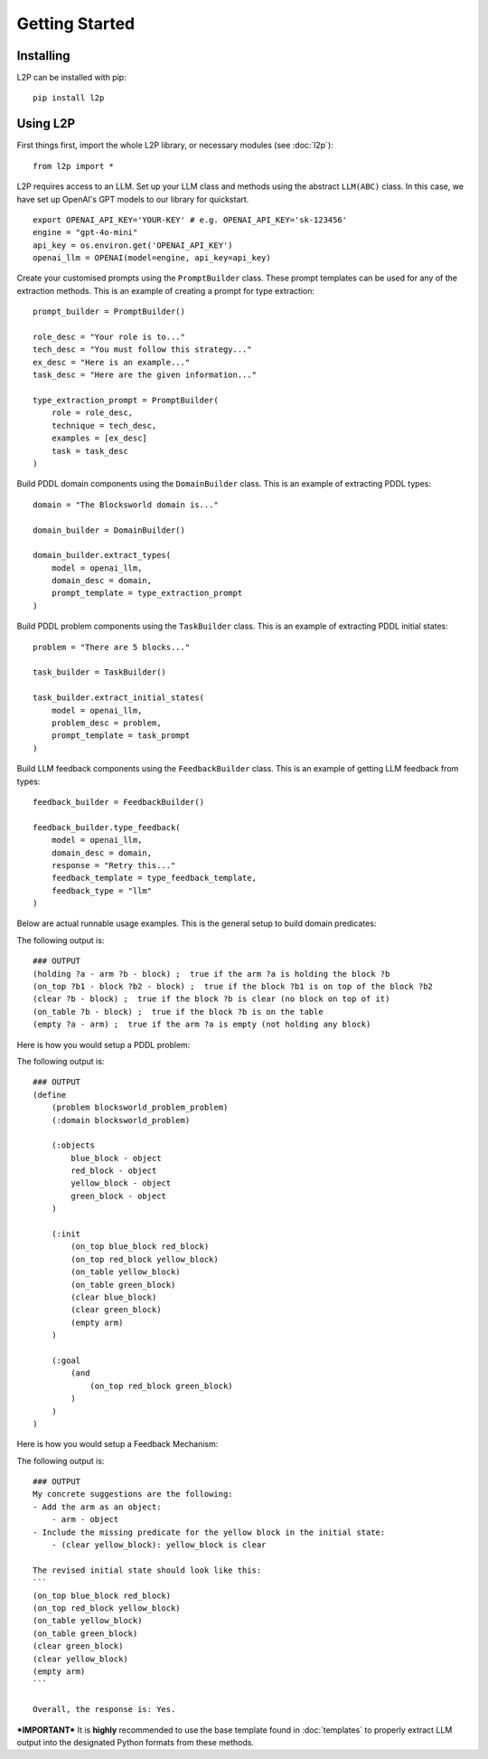 Getting Started
================

Installing
----------
L2P can be installed with pip::

    pip install l2p

Using L2P
-------------

First things first, import the whole L2P library, or necessary modules (see :doc:`l2p`)::

    from l2p import *

L2P requires access to an LLM. Set up your LLM class and methods using the abstract ``LLM(ABC)`` class. In this case, we have set up OpenAI's GPT models to our library for quickstart. ::

    export OPENAI_API_KEY='YOUR-KEY' # e.g. OPENAI_API_KEY='sk-123456'
    engine = "gpt-4o-mini"
    api_key = os.environ.get('OPENAI_API_KEY')
    openai_llm = OPENAI(model=engine, api_key=api_key)

Create your customised prompts using the ``PromptBuilder`` class. These prompt templates can be used for any of the extraction methods. This is an example of creating a prompt for type extraction: ::

    prompt_builder = PromptBuilder()

    role_desc = "Your role is to..."
    tech_desc = "You must follow this strategy..."
    ex_desc = "Here is an example..."
    task_desc = "Here are the given information..."

    type_extraction_prompt = PromptBuilder(
        role = role_desc,
        technique = tech_desc,
        examples = [ex_desc]
        task = task_desc
    )

Build PDDL domain components using the ``DomainBuilder`` class. This is an example of extracting PDDL types: ::

    domain = "The Blocksworld domain is..."

    domain_builder = DomainBuilder()

    domain_builder.extract_types(
        model = openai_llm,
        domain_desc = domain,
        prompt_template = type_extraction_prompt
    )

Build PDDL problem components using the ``TaskBuilder`` class. This is an example of extracting PDDL initial states: ::

    problem = "There are 5 blocks..."

    task_builder = TaskBuilder()

    task_builder.extract_initial_states(
        model = openai_llm,
        problem_desc = problem,
        prompt_template = task_prompt
    )

Build LLM feedback components using the ``FeedbackBuilder`` class. This is an example of getting LLM feedback from types: ::

    feedback_builder = FeedbackBuilder()

    feedback_builder.type_feedback(
        model = openai_llm,
        domain_desc = domain,
        response = "Retry this..."
        feedback_template = type_feedback_template,
        feedback_type = "llm"
    )

Below are actual runnable usage examples. This is the general setup to build domain predicates:

.. code-block:: python
    :linenos:

    import os, json
    from openai import OpenAI
    from l2p.domain_builder import DomainBuilder
    from l2p.llm_builder import GPT_Chat
    from l2p.utils.pddl_parser import prune_predicates, format_types

    def load_file(file_path):
        _, ext = os.path.splitext(file_path)
        with open(file_path, 'r') as file:
            if ext == '.json': return json.load(file)
            else: return file.read().strip()

    domain_builder = DomainBuilder()

    client = OpenAI(api_key=os.environ.get('OPENAI_API_KEY', None)) # REPLACE WITH YOUR OWN OPENAI API KEY
    model = GPT_Chat(client=client, engine="gpt-4o-mini")

    # load in assumptions
    domain_desc = load_file(r'tests/usage/prompts/domain/blocksworld_domain.txt')
    extract_predicates_prompt = load_file(r'tests/usage/prompts/domain/extract_predicates.txt')
    types = load_file(r'tests/usage/prompts/domain/types.json')
    action = load_file(r'tests/usage/prompts/domain/action.json')

    # extract predicates via LLM
    predicates, llm_output = domain_builder.extract_predicates(
        model=model,
        domain_desc=domain_desc,
        prompt_template=extract_predicates_prompt,
        types=types,
        nl_actions={action['action_name']: action['action_desc']}
        )

    # format key info into PDDL strings
    predicate_str = "\n".join([pred["clean"].replace(":", " ; ") for pred in predicates])

    print(f"PDDL domain predicates:\n{predicate_str}")

The following output is: ::

    ### OUTPUT
    (holding ?a - arm ?b - block) ;  true if the arm ?a is holding the block ?b
    (on_top ?b1 - block ?b2 - block) ;  true if the block ?b1 is on top of the block ?b2
    (clear ?b - block) ;  true if the block ?b is clear (no block on top of it)
    (on_table ?b - block) ;  true if the block ?b is on the table
    (empty ?a - arm) ;  true if the arm ?a is empty (not holding any block)

Here is how you would setup a PDDL problem:

.. code-block:: python
    :linenos:

    from l2p.task_builder import TaskBuilder

    task_builder = TaskBuilder()

    # load in assumptions
    problem_desc= load_file(r'tests/usage/prompts/problem/blocksworld_problem.txt')
    extract_task_prompt = load_file(r'tests/usage/prompts/problem/extract_task.txt')

    # extract PDDL task specifications via LLM
    objects, initial_states, goal_states, llm_response = task_builder.extract_task(
        model=model,
        problem_desc=problem_desc,
        prompt_template=extract_task_prompt,
        types=types,
        predicates=predicates
        )

    # format key info into PDDL strings
    objects_str = task_builder.format_objects(objects)
    initial_str = task_builder.format_initial(initial_states)
    goal_str = task_builder.format_goal(goal_states)

    # generate task file
    pddl_problem = task_builder.generate_task("blocksworld_problem", objects_str, initial_str, goal_str)

    print(f"PDDL problem: {pddl_problem}")

The following output is: ::

    ### OUTPUT
    (define
        (problem blocksworld_problem_problem)
        (:domain blocksworld_problem)

        (:objects
            blue_block - object
            red_block - object
            yellow_block - object
            green_block - object
        )

        (:init
            (on_top blue_block red_block)
            (on_top red_block yellow_block)
            (on_table yellow_block)
            (on_table green_block)
            (clear blue_block)
            (clear green_block)
            (empty arm)
        )

        (:goal
            (and
                (on_top red_block green_block)
            )
        )
    )

Here is how you would setup a Feedback Mechanism:

.. code-block:: python
    :linenos:

    from l2p.feedback_builder import FeedbackBuilder

    feedback_builder = FeedbackBuilder()

    feedback_template = load_file(r'tests/usage/prompts/problem/feedback.txt')

    objects, initial, goal, feedback_response = feedback_builder.task_feedback(
        model=model,
        problem_desc=problem_desc,
        feedback_template=feedback_template,
        feedback_type="llm",
        predicates=predicates,
        types=types,
        llm_response=llm_response)

    print("FEEDBACK:\n", feedback_response)

The following output is: ::

    ### OUTPUT
    My concrete suggestions are the following:
    - Add the arm as an object:
        - arm - object
    - Include the missing predicate for the yellow block in the initial state:
        - (clear yellow_block): yellow_block is clear

    The revised initial state should look like this:
    ```
    (on_top blue_block red_block)
    (on_top red_block yellow_block)
    (on_table yellow_block)
    (on_table green_block)
    (clear green_block)
    (clear yellow_block)
    (empty arm)
    ```

    Overall, the response is: Yes.

***IMPORTANT***
It is **highly** recommended to use the base template found in :doc:`templates` to properly extract LLM output into the designated Python formats from these methods.
